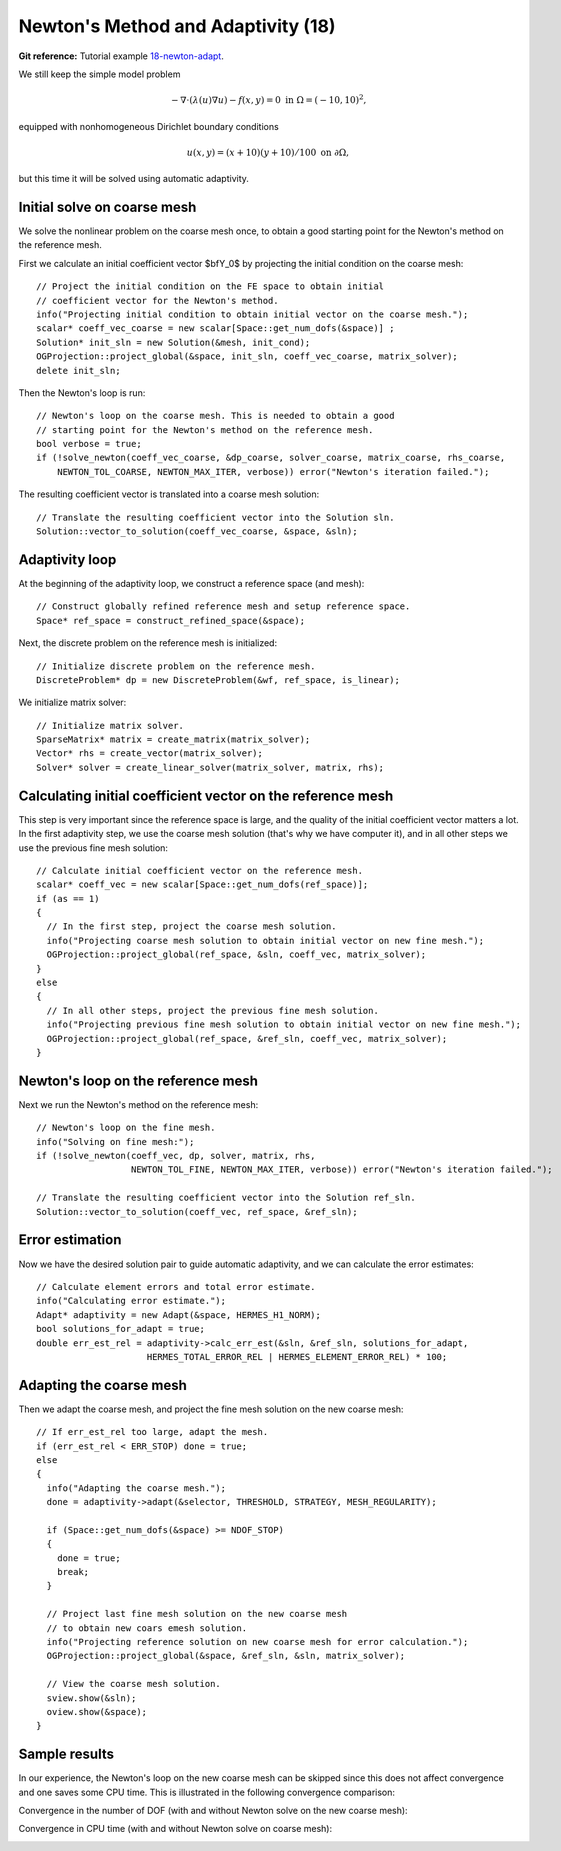 Newton's Method and Adaptivity (18)
-----------------------------------

**Git reference:** Tutorial example `18-newton-adapt 
<http://git.hpfem.org/hermes.git/tree/HEAD:/hermes2d/tutorial/18-newton-adapt>`_.

We still keep the simple model problem

.. math::

    -\nabla \cdot (\lambda(u)\nabla u) - f(x,y) = 0 \ \ \ \mbox{in } \Omega = (-10,10)^2,

equipped with nonhomogeneous Dirichlet boundary conditions 

.. math::

    u(x, y) = (x+10)(y+10)/100 \ \ \ \mbox{on } \partial \Omega,

but this time it will be solved using automatic adaptivity. 

Initial solve on coarse mesh
~~~~~~~~~~~~~~~~~~~~~~~~~~~~

We solve the nonlinear problem on the coarse mesh once, to obtain a good starting 
point for the Newton's method on the reference mesh.

First we calculate an initial coefficient vector $\bfY_0$ by projecting 
the initial condition on the coarse mesh::

    // Project the initial condition on the FE space to obtain initial 
    // coefficient vector for the Newton's method.
    info("Projecting initial condition to obtain initial vector on the coarse mesh.");
    scalar* coeff_vec_coarse = new scalar[Space::get_num_dofs(&space)] ;
    Solution* init_sln = new Solution(&mesh, init_cond);
    OGProjection::project_global(&space, init_sln, coeff_vec_coarse, matrix_solver); 
    delete init_sln;

Then the Newton's loop is run::

    // Newton's loop on the coarse mesh. This is needed to obtain a good 
    // starting point for the Newton's method on the reference mesh.
    bool verbose = true;
    if (!solve_newton(coeff_vec_coarse, &dp_coarse, solver_coarse, matrix_coarse, rhs_coarse, 
        NEWTON_TOL_COARSE, NEWTON_MAX_ITER, verbose)) error("Newton's iteration failed.");

The resulting coefficient vector is translated into a coarse mesh solution::

    // Translate the resulting coefficient vector into the Solution sln.
    Solution::vector_to_solution(coeff_vec_coarse, &space, &sln);

Adaptivity loop
~~~~~~~~~~~~~~~

At the beginning of the adaptivity loop, we construct a reference space (and mesh)::

    // Construct globally refined reference mesh and setup reference space.
    Space* ref_space = construct_refined_space(&space);

Next, the discrete problem on the reference mesh is initialized::

    // Initialize discrete problem on the reference mesh.
    DiscreteProblem* dp = new DiscreteProblem(&wf, ref_space, is_linear);

We initialize matrix solver::

    // Initialize matrix solver.
    SparseMatrix* matrix = create_matrix(matrix_solver);
    Vector* rhs = create_vector(matrix_solver);
    Solver* solver = create_linear_solver(matrix_solver, matrix, rhs);

Calculating initial coefficient vector on the reference mesh
~~~~~~~~~~~~~~~~~~~~~~~~~~~~~~~~~~~~~~~~~~~~~~~~~~~~~~~~~~~~

This step is very important since the reference space is large, and the 
quality of the initial coefficient vector matters a lot. In the first 
adaptivity step, we use the coarse mesh solution (that's why we have 
computer it), and in all other steps we use the previous fine mesh 
solution::

    // Calculate initial coefficient vector on the reference mesh.
    scalar* coeff_vec = new scalar[Space::get_num_dofs(ref_space)];
    if (as == 1) 
    {
      // In the first step, project the coarse mesh solution.
      info("Projecting coarse mesh solution to obtain initial vector on new fine mesh.");
      OGProjection::project_global(ref_space, &sln, coeff_vec, matrix_solver);
    }
    else 
    {
      // In all other steps, project the previous fine mesh solution.
      info("Projecting previous fine mesh solution to obtain initial vector on new fine mesh.");
      OGProjection::project_global(ref_space, &ref_sln, coeff_vec, matrix_solver);
    }

Newton's loop on the reference mesh
~~~~~~~~~~~~~~~~~~~~~~~~~~~~~~~~~~~

Next we run the Newton's method on the reference mesh::

    // Newton's loop on the fine mesh.
    info("Solving on fine mesh:");
    if (!solve_newton(coeff_vec, dp, solver, matrix, rhs, 
		      NEWTON_TOL_FINE, NEWTON_MAX_ITER, verbose)) error("Newton's iteration failed.");

    // Translate the resulting coefficient vector into the Solution ref_sln.
    Solution::vector_to_solution(coeff_vec, ref_space, &ref_sln);

Error estimation
~~~~~~~~~~~~~~~~

Now we have the desired solution pair to guide automatic adaptivity, and we can calculate 
the error estimates::

    // Calculate element errors and total error estimate.
    info("Calculating error estimate."); 
    Adapt* adaptivity = new Adapt(&space, HERMES_H1_NORM);
    bool solutions_for_adapt = true;
    double err_est_rel = adaptivity->calc_err_est(&sln, &ref_sln, solutions_for_adapt, 
                         HERMES_TOTAL_ERROR_REL | HERMES_ELEMENT_ERROR_REL) * 100;

Adapting the coarse mesh
~~~~~~~~~~~~~~~~~~~~~~~~

Then we adapt the coarse mesh, and project the fine mesh solution on the new
coarse mesh::

    // If err_est_rel too large, adapt the mesh.
    if (err_est_rel < ERR_STOP) done = true;
    else 
    {
      info("Adapting the coarse mesh.");
      done = adaptivity->adapt(&selector, THRESHOLD, STRATEGY, MESH_REGULARITY);

      if (Space::get_num_dofs(&space) >= NDOF_STOP) 
      {
        done = true;
        break;
      }
      
      // Project last fine mesh solution on the new coarse mesh
      // to obtain new coars emesh solution.
      info("Projecting reference solution on new coarse mesh for error calculation.");
      OGProjection::project_global(&space, &ref_sln, &sln, matrix_solver); 

      // View the coarse mesh solution.
      sview.show(&sln);
      oview.show(&space);
    }

Sample results
~~~~~~~~~~~~~~

In our experience, the Newton's loop on the new coarse mesh can be skipped since this 
does not affect convergence and one saves some CPU time. This is illustrated in the 
following convergence comparison:

Convergence in the number of DOF (with and without Newton solve on the new coarse mesh):

.. image:: 18/conv_dof_compar.png
   :align: center
   :width: 600
   :height: 400
   :alt: DOF convergence graph for tutorial example 18.

Convergence in CPU time (with and without Newton solve on coarse mesh):

.. image:: 18/conv_cpu_compar.png
   :align: center
   :width: 600
   :height: 400
   :alt: CPU convergence graph for tutorial example 18.

